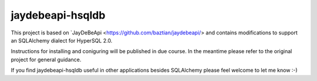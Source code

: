 =================================================================
jaydebeapi-hsqldb
=================================================================
This project is based on `JayDeBeApi <https://github.com/baztian/jaydebeapi/>
and contains modifications to support an SQLAlchemy dialect for HyperSQL 2.0.

Instructions for installing and coniguring will be published in due course.
In the meantime please refer to the original project for general guidance.

If you find jaydebeapi-hsqldb useful in other applications besides SQLAlchemy
please feel welcome to let me know :-)

